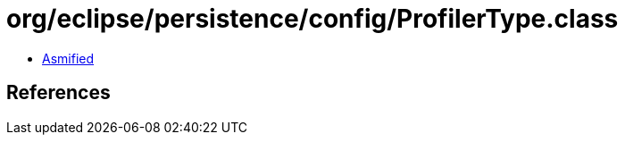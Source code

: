 = org/eclipse/persistence/config/ProfilerType.class

 - link:ProfilerType-asmified.java[Asmified]

== References

